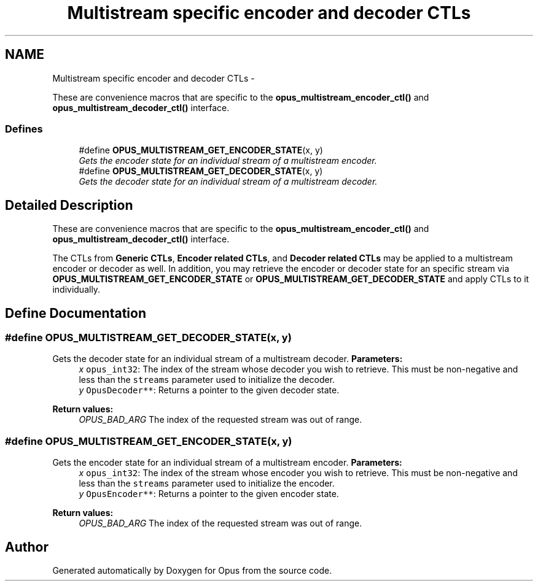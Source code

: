 .TH "Multistream specific encoder and decoder CTLs" 3 "Sun Mar 22 2015" "Version 1.1" "Opus" \" -*- nroff -*-
.ad l
.nh
.SH NAME
Multistream specific encoder and decoder CTLs \- 
.PP
These are convenience macros that are specific to the \fBopus_multistream_encoder_ctl()\fP and \fBopus_multistream_decoder_ctl()\fP interface\&.  

.SS "Defines"

.in +1c
.ti -1c
.RI "#define \fBOPUS_MULTISTREAM_GET_ENCODER_STATE\fP(x, y)"
.br
.RI "\fIGets the encoder state for an individual stream of a multistream encoder\&. \fP"
.ti -1c
.RI "#define \fBOPUS_MULTISTREAM_GET_DECODER_STATE\fP(x, y)"
.br
.RI "\fIGets the decoder state for an individual stream of a multistream decoder\&. \fP"
.in -1c
.SH "Detailed Description"
.PP 
These are convenience macros that are specific to the \fBopus_multistream_encoder_ctl()\fP and \fBopus_multistream_decoder_ctl()\fP interface\&. 

The CTLs from \fBGeneric CTLs\fP, \fBEncoder related CTLs\fP, and \fBDecoder related CTLs\fP may be applied to a multistream encoder or decoder as well\&. In addition, you may retrieve the encoder or decoder state for an specific stream via \fBOPUS_MULTISTREAM_GET_ENCODER_STATE\fP or \fBOPUS_MULTISTREAM_GET_DECODER_STATE\fP and apply CTLs to it individually\&. 
.SH "Define Documentation"
.PP 
.SS "#define \fBOPUS_MULTISTREAM_GET_DECODER_STATE\fP(x, y)"
.PP
Gets the decoder state for an individual stream of a multistream decoder\&. \fBParameters:\fP
.RS 4
\fIx\fP \fCopus_int32\fP: The index of the stream whose decoder you wish to retrieve\&. This must be non-negative and less than the \fCstreams\fP parameter used to initialize the decoder\&. 
.br
\fIy\fP \fCOpusDecoder**\fP: Returns a pointer to the given decoder state\&. 
.RE
.PP
\fBReturn values:\fP
.RS 4
\fIOPUS_BAD_ARG\fP The index of the requested stream was out of range\&. 
.RE
.PP

.SS "#define \fBOPUS_MULTISTREAM_GET_ENCODER_STATE\fP(x, y)"
.PP
Gets the encoder state for an individual stream of a multistream encoder\&. \fBParameters:\fP
.RS 4
\fIx\fP \fCopus_int32\fP: The index of the stream whose encoder you wish to retrieve\&. This must be non-negative and less than the \fCstreams\fP parameter used to initialize the encoder\&. 
.br
\fIy\fP \fCOpusEncoder**\fP: Returns a pointer to the given encoder state\&. 
.RE
.PP
\fBReturn values:\fP
.RS 4
\fIOPUS_BAD_ARG\fP The index of the requested stream was out of range\&. 
.RE
.PP

.SH "Author"
.PP 
Generated automatically by Doxygen for Opus from the source code\&.
